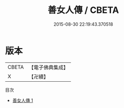 #+TITLE: 善女人傳 / CBETA

#+DATE: 2015-08-30 22:19:43.370518
* 版本
 |     CBETA|【電子佛典集成】|
 |         X|【卍續】    |
目次
 - [[file:KR6r0089_001.txt][善女人傳 1]]
